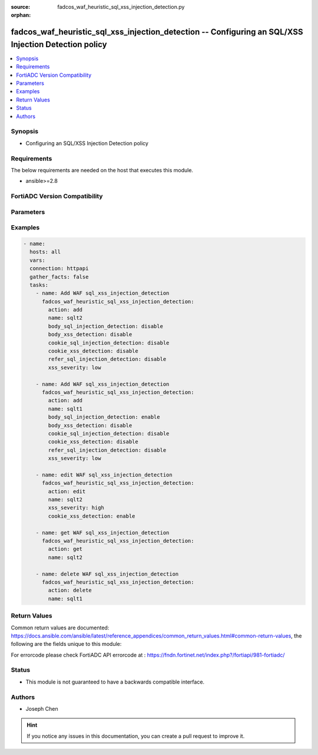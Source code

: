 :source: fadcos_waf_heuristic_sql_xss_injection_detection.py

:orphan:

.. fadcos_waf_heuristic_sql_xss_injection_detection:

fadcos_waf_heuristic_sql_xss_injection_detection -- Configuring an SQL/XSS Injection Detection policy
++++++++++++++++++++++++++++++++++++++++++++++++++++++++++++++++++++++++++++++++++++++++++++++++++++++

.. versionadded:: 1.3.0

.. contents::
   :local:
   :depth: 1


Synopsis
--------
- Configuring an SQL/XSS Injection Detection policy



Requirements
------------
The below requirements are needed on the host that executes this module.

- ansible>=2.8


FortiADC Version Compatibility
------------------------------


.. raw:: html

 <br>
 <table>
 <tr>
 <td></td>
 <td><code class="docutils literal notranslate">v7.1.4 </code></td>
 <td><code class="docutils literal notranslate">v7.2.2 </code></td>
 <td><code class="docutils literal notranslate">v7.4.0 </code></td>
 </tr>
 <tr>
 <td>fadcos_waf_heuristic_sql_xss_injection_detection</td>
 <td>yes</td>
 <td>yes</td>
 <td>yes</td>
 </tr>
 </table>
 <p>



Parameters
----------


.. raw:: html

    <ul>
    <li> <span class="li-head">action</span> - Type of action to perform on the object. <span class="li-normal">type: str</span> <span class="li-required">required: true</span> </li>
    <li> <span class="li-head">name</span> - Specify the name of the <span class="li-normal">type: str</span> <span class="li-required">required: true</span> </li>
    <li> <span class="li-head">body_sql_injection_detection</span> - Switch of the body SQL injection detection (enable or disable).<span class="li-normal">type: str</span> <span class="li-required">required: false</span> </li>
    <li> <span class="li-head">body_xss_detection</span> - Switch of the body XSS detection  (enable or disable).<span class="li-normal">type: int</span> <span class="li-required">required: false</span> </li>
    <li> <span class="li-head">cookie_sql_injection_detection</span> -  Switch of the cookie SQL injection detection (enable or disable). <span class="li-normal">type: str</span> <span class="li-required">required: false</span></li>
    <li> <span class="li-head">cookie_xss_detection</span> -  Switch of the cookie XSS detection (enable or disable). <span class="li-normal">type: str</span> <span class="li-required">required: false</span></li>
    <li> <span class="li-head">refer_sql_injection_detection</span> -  Switch of the Refer SQL injection detection (enable or disable). <span class="li-normal">type: str</span> <span class="li-required">required: false</span></li>
    <li> <span class="li-head">refer_xss_detection</span> -  Switch of the Refer XSS detection (enable or disable). <span class="li-normal">type: str</span> <span class="li-required">required: false</span></li>
    <li> <span class="li-head">sql_exception_name</span> - Specify the name of exception in SQL detection.<span class="li-normal">type: str</span> <span class="li-required">required: false</span> </li>
    <li> <span class="li-head">sql_injection_action</span> - Specify the action after targets detected in SQL injection detection.<span class="li-normal">type: int</span> <span class="li-required">required: false</span> </li>
    <li> <span class="li-head">sql_injection_detection</span> -  Switch of the SQL injection detection (enable or disable). <span class="li-normal">type: str</span> <span class="li-required">required: false</span></li>
    <li> <span class="li-head">sql_injection_severity</span> -  Specify the severity after targets detected in SQL injection detection. <span class="li-normal">type: str</span> <span class="li-required">required: false</span></li>
    <li> <span class="li-head">uri_sql_injection_detection</span> -  Switch of the URI SQL injection detection (enable or disable). <span class="li-normal">type: str</span> <span class="li-required">required: false</span></li>
    <li> <span class="li-head">uri_xss_detection</span> -  Switch of the URI XSS detection (enable or disable). <span class="li-normal">type: str</span> <span class="li-required">required: false</span></li>
    <li> <span class="li-head">xss_action</span> -  Specify the action after targets detected in XSS detection. <span class="li-normal">type: str</span> <span class="li-required">required: false</span></li>
    <li> <span class="li-head">xss_detection</span> -  Switch of the XSS detection (enable or disable). <span class="li-normal">type: str</span> <span class="li-required">required: false</span></li>
    <li> <span class="li-head">xss_exception_name</span> -  Specify the name of exception in XSS detection. <span class="li-normal">type: str</span> <span class="li-required">required: false</span></li>
    <li> <span class="li-head">xss_severity</span> -  Specify the severity after targets detected in XSS detection. <span class="li-normal">type: str</span> <span class="li-required">required: false</span></li>
    <li> <span class="li-head">vdom</span> - VDOM name if enabled.<span class="li-normal">type: str</span> <span class="li-required">required: true(if VDOM is enabled)</span></li>
    </ul>


Examples
--------

.. code-block:: yaml+jinja

        - name:
          hosts: all
          vars:
          connection: httpapi
          gather_facts: false
          tasks:
            - name: Add WAF sql_xss_injection_detection
              fadcos_waf_heuristic_sql_xss_injection_detection:
                action: add
                name: sqlt2
                body_sql_injection_detection: disable
                body_xss_detection: disable
                cookie_sql_injection_detection: disable
                cookie_xss_detection: disable
                refer_sql_injection_detection: disable
                xss_severity: low

            - name: Add WAF sql_xss_injection_detection
              fadcos_waf_heuristic_sql_xss_injection_detection:
                action: add
                name: sqlt1
                body_sql_injection_detection: enable
                body_xss_detection: disable
                cookie_sql_injection_detection: disable
                cookie_xss_detection: disable
                refer_sql_injection_detection: disable
                xss_severity: low

            - name: edit WAF sql_xss_injection_detection
              fadcos_waf_heuristic_sql_xss_injection_detection:
                action: edit
                name: sqlt2
                xss_severity: high
                cookie_xss_detection: enable

            - name: get WAF sql_xss_injection_detection
              fadcos_waf_heuristic_sql_xss_injection_detection:
                action: get
                name: sqlt2

            - name: delete WAF sql_xss_injection_detection
              fadcos_waf_heuristic_sql_xss_injection_detection:
                action: delete
                name: sqlt1
            
Return Values
-------------
Common return values are documented: https://docs.ansible.com/ansible/latest/reference_appendices/common_return_values.html#common-return-values, the following are the fields unique to this module:

.. raw:: html

    <ul>

    <li> <span class="li-return">200</span> - OK: Request returns successful. </li>
    <li> <span class="li-return">400</span> - Bad Request: Request cannot be processed by the API. </li>
    <li> <span class="li-return">401</span> - Not Authorized: Request without successful login session. </li>
    <li> <span class="li-return">403</span> - Forbidden: Request is missing CSRF token or administrator is missing access profile permissions. </li>
    <li> <span class="li-return">404</span> - Resource Not Found: Unable to find the specified resource. </li>
    <li> <span class="li-return">405</span> - Method Not Allowed: Specified HTTP method is not allowed for this resource. </li>
    <li> <span class="li-return">413</span> - Request Entity Too Large: Request cannot be processed due to large entity.</li>
    <li> <span class="li-return">424</span> - Failed Dependency: Fail dependency can be duplicate resource, missing required parameter, missing required attribute, or invalid attribute value.</li>
    <li> <span class="li-return">429</span> -  Access temporarily blocked: Maximum failed authentications reached. The offended source is temporarily blocked for certain amount of time.</li>
    <li> <span class="li-return">500</span> -  Internal Server Error: Internal error when processing the request.</li>
    </ul>

For errorcode please check FortiADC API errorcode at : https://fndn.fortinet.net/index.php?/fortiapi/981-fortiadc/

Status
------

- This module is not guaranteed to have a backwards compatible interface.


Authors
-------

- Joseph Chen


.. hint::
    If you notice any issues in this documentation, you can create a pull request to improve it.

